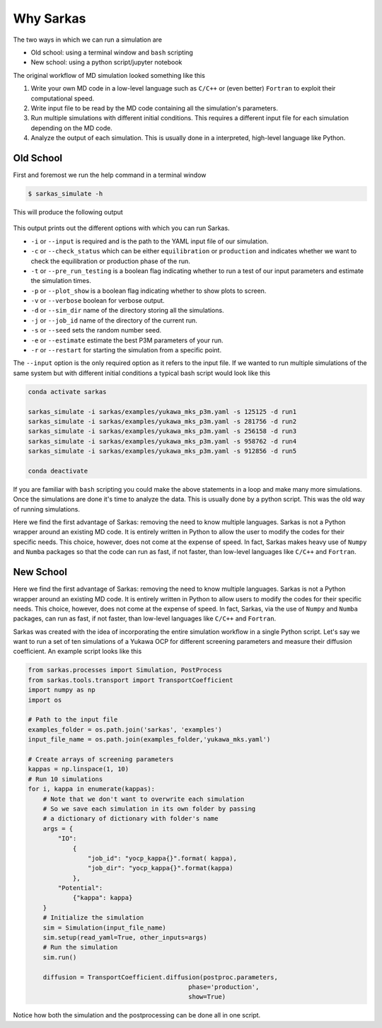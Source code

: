 .. _reason:

==========
Why Sarkas
==========
The two ways in which we can run a simulation are

- Old school: using a terminal window and ``bash`` scripting

- New school: using a python script/jupyter notebook

The original workflow of MD simulation looked something like this

#. Write your own MD code in a low-level language such as ``C/C++`` or (even better) ``Fortran`` to exploit their computational speed.

#. Write input file to be read by the MD code containing all the simulation's parameters.

#. Run multiple simulations with different initial conditions. This requires a different input file for each simulation depending on the MD code.

#. Analyze the output of each simulation. This is usually done in a interpreted, high-level language like Python.

Old School
==========
First and foremost we run the help command in a terminal window

.. code-block:: bash

    $ sarkas_simulate -h

This will produce the following output

.. figure:: Help_output.png
    :alt: Figure not found

This output prints out the different options with which you can run Sarkas.

- ``-i`` or ``--input`` is required and is the path to the YAML input file of our simulation.
- ``-c`` or ``--check_status`` which can be either ``equilibration`` or ``production`` and indicates whether we want to check the equilibration or production phase of the run.
- ``-t`` or ``--pre_run_testing`` is a boolean flag indicating whether to run a test of our input parameters and estimate the simulation times.
- ``-p`` or ``--plot_show`` is a boolean flag indicating whether to show plots to screen.
- ``-v`` or ``--verbose`` boolean for verbose output.
- ``-d`` or ``--sim_dir`` name of the directory storing all the simulations.
- ``-j`` or ``--job_id`` name of the directory of the current run.
- ``-s`` or ``--seed`` sets the random number seed.
- ``-e`` or ``--estimate`` estimate the best P3M parameters of your run.
- ``-r`` or ``--restart`` for starting the simulation from a specific point.

The ``--input`` option is the only required option as it refers to the input file.
If we wanted to run multiple simulations of the same system but with different initial conditions
a typical bash script would look like this

.. code-block:: bash

    conda activate sarkas

    sarkas_simulate -i sarkas/examples/yukawa_mks_p3m.yaml -s 125125 -d run1
    sarkas_simulate -i sarkas/examples/yukawa_mks_p3m.yaml -s 281756 -d run2
    sarkas_simulate -i sarkas/examples/yukawa_mks_p3m.yaml -s 256158 -d run3
    sarkas_simulate -i sarkas/examples/yukawa_mks_p3m.yaml -s 958762 -d run4
    sarkas_simulate -i sarkas/examples/yukawa_mks_p3m.yaml -s 912856 -d run5

    conda deactivate

If you are familiar with ``bash`` scripting you could make the above statements in a loop and make many more simulations.
Once the simulations are done it's time to analyze the data. This is usually done by a python script.
This was the old way of running simulations.

Here we find the first advantage of Sarkas: removing the need to know multiple languages. Sarkas is not a Python wrapper
around an existing MD code. It is entirely written in Python to allow the user to modify the codes for their specific needs.
This choice, however, does not come at the expense of speed. In fact, Sarkas makes heavy use of ``Numpy`` and ``Numba``
packages so that the code can run as fast, if not faster, than low-level languages like ``C/C++`` and ``Fortran``.

New School
==========
Here we find the first advantage of Sarkas: removing the need to know multiple languages.
Sarkas is not a Python wrapper around an existing MD code. It is entirely written in Python to allow users
to modify the codes for their specific needs. This choice, however, does not come at the expense
of speed. In fact, Sarkas, via the use of ``Numpy`` and ``Numba`` packages, can run as fast,
if not faster, than low-level languages like ``C/C++`` and ``Fortran``.

Sarkas was created with the idea of incorporating the entire simulation workflow in a single Python
script. Let's say we want to run a set of ten simulations of a Yukawa OCP for different
screening parameters and measure their diffusion coefficient. An example script looks like this

.. code-block:: python

    from sarkas.processes import Simulation, PostProcess
    from sarkas.tools.transport import TransportCoefficient
    import numpy as np
    import os

    # Path to the input file
    examples_folder = os.path.join('sarkas', 'examples')
    input_file_name = os.path.join(examples_folder,'yukawa_mks.yaml')

    # Create arrays of screening parameters
    kappas = np.linspace(1, 10)
    # Run 10 simulations
    for i, kappa in enumerate(kappas):
        # Note that we don't want to overwrite each simulation
        # So we save each simulation in its own folder by passing
        # a dictionary of dictionary with folder's name
        args = {
            "IO":
                {
                    "job_id": "yocp_kappa{}".format( kappa),
                    "job_dir": "yocp_kappa{}".format(kappa)
                },
            "Potential":
                {"kappa": kappa}
        }
        # Initialize the simulation
        sim = Simulation(input_file_name)
        sim.setup(read_yaml=True, other_inputs=args)
        # Run the simulation
        sim.run()

        diffusion = TransportCoefficient.diffusion(postproc.parameters,
                                               phase='production',
                                               show=True)


Notice how both the simulation and the postprocessing can be done all in one script.